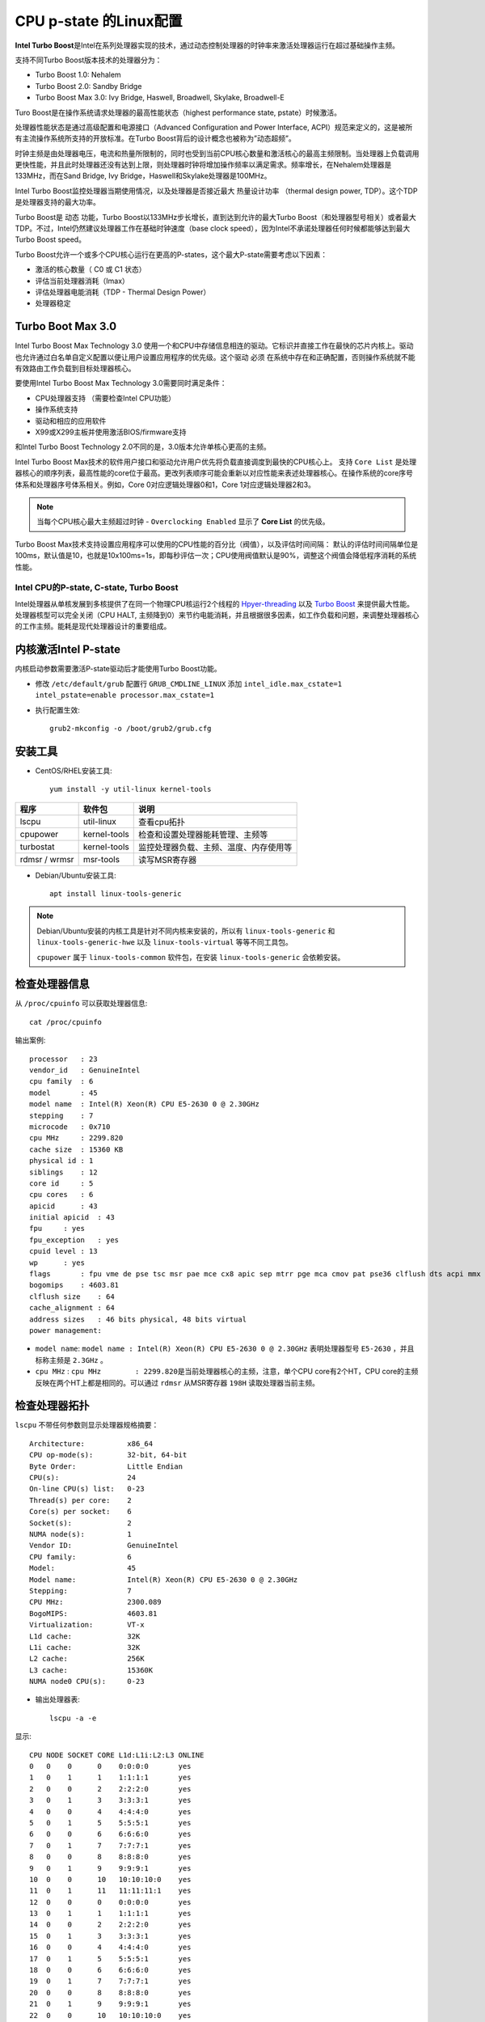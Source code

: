 .. _cpu_p-state_linux:

=======================
CPU p-state 的Linux配置
=======================

**Intel Turbo Boost**\ 是Intel在系列处理器实现的技术，通过动态控制处理器的时钟率来激活处理器运行在超过基础操作主频。

支持不同Turbo Boost版本技术的处理器分为：

- Turbo Boost 1.0: Nehalem
- Turbo Boost 2.0: Sandby Bridge
- Turbo Boost Max 3.0: Ivy Bridge, Haswell, Broadwell, Skylake, Broadwell-E

Turo Boost是在操作系统请求处理器的最高性能状态（highest performance state, pstate）时候激活。

处理器性能状态是通过高级配置和电源接口（Advanced Configuration and Power Interface, ACPI）规范来定义的，这是被所有主流操作系统所支持的开放标准。在Turbo Boost背后的设计概念也被称为”动态超频”。

时钟主频是由处理器电压，电流和热量所限制的，同时也受到当前CPU核心数量和激活核心的最高主频限制。当处理器上负载调用更快性能，并且此时处理器还没有达到上限，则处理器时钟将增加操作频率以满足需求。频率增长，在Nehalem处理器是133MHz，而在Sand Bridge, Ivy Bridge，Haswell和Skylake处理器是100MHz。

Intel Turbo Boost监控处理器当期使用情况，以及处理器是否接近最大 ``热量设计功率`` （thermal design power, TDP）。这个TDP是处理器支持的最大功率。

Turbo Boost是 ``动态`` 功能，Turbo Boost以133MHz步长增长，直到达到允许的最大Turbo Boost（和处理器型号相关）或者最大TDP。不过，Intel仍然建议处理器工作在基础时钟速度（base
clock speed），因为Intel不承诺处理器任何时候都能够达到最大Turbo Boost speed。

Turbo Boost允许一个或多个CPU核心运行在更高的P-states，这个最大P-state需要考虑以下因素：

-  激活的核心数量（ C0 或 C1 状态）
-  评估当前处理器消耗（Imax）
-  评估处理器电能消耗（TDP - Thermal Design Power）
-  处理器稳定

Turbo Boot Max 3.0
------------------

Intel Turbo Boost Max Technology 3.0 使用一个和CPU中存储信息相连的驱动。它标识并直接工作在最快的芯片内核上。驱动也允许通过白名单自定义配置以便让用户设置应用程序的优先级。这个驱动 ``必须`` 在系统中存在和正确配置，否则操作系统就不能有效路由工作负载到目标处理器核心。

要使用Intel Turbo Boost Max Technology 3.0需要同时满足条件：

-  CPU处理器支持 （需要检查Intel CPU功能）
-  操作系统支持
-  驱动和相应的应用软件
-  X99或X299主板并使用激活BIOS/firmware支持

和Intel Turbo Boost Technology 2.0不同的是，3.0版本允许单核心更高的主频。

Intel Turbo Boost Max技术的软件用户接口和驱动允许用户优先将负载直接调度到最快的CPU核心上。 支持 ``Core List`` 是处理器核心的顺序列表，最高性能的core位于最高。更改列表顺序可能会重新以对应性能来表述处理器核心。在操作系统的core序号体系和处理器序号体系相关。例如，Core 0对应逻辑处理器0和1，Core 1对应逻辑处理器2和3。

.. note::

   当每个CPU核心最大主频超过时钟 - ``Overclocking Enabled`` 显示了 **Core List** 的优先级。

Turbo Boost Max技术支持设置应用程序可以使用的CPU性能的百分比（阀值），以及评估时间间隔： 默认的评估时间间隔单位是100ms，默认值是10，也就是10x100ms=1s，即每秒评估一次；CPU使用阀值默认是90%，调整这个阀值会降低程序消耗的系统性能。

Intel CPU的P-state, C-state, Turbo Boost
========================================

Intel处理器从单核发展到多核提供了在同一个物理CPU核运行2个线程的 `Hpyer-threading <https://en.wikipedia.org/wiki/Hyper-threading>`_ 以及 `Turbo Boost <https://en.wikipedia.org/wiki/Intel_Turbo_Boost>`_ 来提供最大性能。处理器核型可以完全关闭（CPU HALT, 主频降到0）来节约电能消耗，并且根据很多因素，如工作负载和问题，来调整处理器核心的工作主频。能耗是现代处理器设计的重要组成。

内核激活Intel P-state
---------------------

内核启动参数需要激活P-state驱动后才能使用Turbo Boost功能。

- 修改 ``/etc/default/grub`` 配置行 ``GRUB_CMDLINE_LINUX`` 添加 ``intel_idle.max_cstate=1 intel_pstate=enable processor.max_cstate=1``

- 执行配置生效::

   grub2-mkconfig -o /boot/grub2/grub.cfg

安装工具
--------

- CentOS/RHEL安装工具::

   yum install -y util-linux kernel-tools

============= ============ ======================================
程序          软件包       说明
============= ============ ======================================
lscpu         util-linux   查看cpu拓扑
cpupower      kernel-tools 检查和设置处理器能耗管理、主频等
turbostat     kernel-tools 监控处理器负载、主频、温度、内存使用等
rdmsr / wrmsr msr-tools    读写MSR寄存器
============= ============ ======================================

- Debian/Ubuntu安装工具::

   apt install linux-tools-generic

.. note::

   Debian/Ubuntu安装的内核工具是针对不同内核来安装的，所以有 ``linux-tools-generic`` 和 ``linux-tools-generic-hwe`` 以及 ``linux-tools-virtual`` 等等不同工具包。

   ``cpupower`` 属于 ``linux-tools-common`` 软件包，在安装 ``linux-tools-generic`` 会依赖安装。

检查处理器信息
--------------

从 ``/proc/cpuinfo`` 可以获取处理器信息::

   cat /proc/cpuinfo

输出案例::

   processor   : 23
   vendor_id   : GenuineIntel
   cpu family  : 6
   model       : 45
   model name  : Intel(R) Xeon(R) CPU E5-2630 0 @ 2.30GHz
   stepping    : 7
   microcode   : 0x710
   cpu MHz     : 2299.820
   cache size  : 15360 KB
   physical id : 1
   siblings    : 12
   core id     : 5
   cpu cores   : 6
   apicid      : 43
   initial apicid  : 43
   fpu     : yes
   fpu_exception   : yes
   cpuid level : 13
   wp      : yes
   flags       : fpu vme de pse tsc msr pae mce cx8 apic sep mtrr pge mca cmov pat pse36 clflush dts acpi mmx fxsr sse sse2 ss ht tm pbe syscall nx pdpe1gb rdtscp lm constant_tsc arch_perfmon pebs bts rep_good nopl xtopology nonstop_tsc aperfmperf eagerfpu pni pclmulqdq dtes64 ds_cpl vmx smx est tm2 ssse3 cx16 xtpr pdcm pcid dca sse4_1 sse4_2 x2apic popcnt tsc_deadline_timer aes xsave avx lahf_lm arat pln pts dtherm tpr_shadow vnmi flexpriority ept vpid xsaveopt
   bogomips    : 4603.81
   clflush size    : 64
   cache_alignment : 64
   address sizes   : 46 bits physical, 48 bits virtual
   power management:

- ``model name``: ``model name : Intel(R) Xeon(R) CPU E5-2630 0 @ 2.30GHz`` 表明处理器型号 ``E5-2630`` ，并且标称主频是 ``2.3GHz`` 。

- ``cpu MHz`` : ``cpu MHz        : 2299.820``\ 是当前处理器核心的主频，注意，单个CPU core有2个HT，CPU core的主频反映在两个HT上都是相同的。可以通过 ``rdmsr`` 从MSR寄存器 ``198H`` 读取处理器当前主频。

检查处理器拓扑
--------------

``lscpu`` 不带任何参数则显示处理器规格摘要： ::

   Architecture:          x86_64
   CPU op-mode(s):        32-bit, 64-bit
   Byte Order:            Little Endian
   CPU(s):                24
   On-line CPU(s) list:   0-23
   Thread(s) per core:    2
   Core(s) per socket:    6
   Socket(s):             2
   NUMA node(s):          1
   Vendor ID:             GenuineIntel
   CPU family:            6
   Model:                 45
   Model name:            Intel(R) Xeon(R) CPU E5-2630 0 @ 2.30GHz
   Stepping:              7
   CPU MHz:               2300.089
   BogoMIPS:              4603.81
   Virtualization:        VT-x
   L1d cache:             32K
   L1i cache:             32K
   L2 cache:              256K
   L3 cache:              15360K
   NUMA node0 CPU(s):     0-23

- 输出处理器表::

   lscpu -a -e

显示::

   CPU NODE SOCKET CORE L1d:L1i:L2:L3 ONLINE
   0   0    0      0    0:0:0:0       yes
   1   0    1      1    1:1:1:1       yes
   2   0    0      2    2:2:2:0       yes
   3   0    1      3    3:3:3:1       yes
   4   0    0      4    4:4:4:0       yes
   5   0    1      5    5:5:5:1       yes
   6   0    0      6    6:6:6:0       yes
   7   0    1      7    7:7:7:1       yes
   8   0    0      8    8:8:8:0       yes
   9   0    1      9    9:9:9:1       yes
   10  0    0      10   10:10:10:0    yes
   11  0    1      11   11:11:11:1    yes
   12  0    0      0    0:0:0:0       yes
   13  0    1      1    1:1:1:1       yes
   14  0    0      2    2:2:2:0       yes
   15  0    1      3    3:3:3:1       yes
   16  0    0      4    4:4:4:0       yes
   17  0    1      5    5:5:5:1       yes
   18  0    0      6    6:6:6:0       yes
   19  0    1      7    7:7:7:1       yes
   20  0    0      8    8:8:8:0       yes
   21  0    1      9    9:9:9:1       yes
   22  0    0      10   10:10:10:0    yes
   23  0    1      11   11:11:11:1    yes

可以看到前述 ``/proc/cpuinfo`` 中显示的逻辑处理器24个，实际是12个CPU核心，通过Hyper-threading技术显示为24个逻辑处理器。

要注意处理器核心的物理位置，跨socket调用会延迟性能。

- ``L1d`` 表示 ``L1 data`` 即一级数据缓存； ``L1i`` 表示 ``L1 instruction`` 即一级指令缓存。也就是一级缓存区分为数据缓存和指令缓存两种。

- ``L2`` 也是CPU核心内使用缓存； 

- ``L3`` 缓存则是所有物理核心共享的缓存。

P-state
-------

从Linux Kernel 3.9(2009年4月)，一个新的 `intel_pstate <intel_pstate>`_ 加入到内核中，从SandbyBridge处理器开始，后续多代Intel处理器都得到了支持。

``intel_pstate`` 驱动支持现代Intel处理器的温控。

处理器 ``P-state`` 是支持处理器运行在不同电压 和/或 主频级别的能力。总的来说， ``P0`` 是最高性能级别，而 ``P1`` 和 ``P2`` 等依次节约电能但是带来潜在的性能损失。

在Linux内核启动参数中设置 ``intel_pstate=disable`` 选项可以强制使用传统遗留的CPU驱动 ``acpi_cpufreq`` 。

C-state
-------

``C-state`` 是idle power saving状态，也就是P-state的相反状态，是执行节电的状态。

当处理器处于 ``P-state`` 状态时，处理器仍然在执行指令；当处理器处于 ``C-state`` 时（除了 ``C0`` ），则处理器是idle状态，也就是没有执行任何指令。

``C-state`` ：

-  ``C0`` 是操作状态，意味着CPU在做一些有效工作
-  ``C1`` 是第一个idle状态
-  ``C2`` 是第二个idle状态：外部I/O控制器Hub阻断发给处理器的中断
-  依次类推

当一个逻辑处理器idle是（除了 ``C0`` 以外的 ``C-state`` ），它的主频通常是0（HALT）:

``cpupower idle-info`` 命令列出支持的 ``C-State``: ::

   CPUidle driver: intel_idle
   CPUidle governor: menu

   Analyzing CPU 0:
   Number of idle states: 2
   Available idle states: POLL C1-SKX
   POLL:
   Flags/Description: CPUIDLE CORE POLL IDLE
   Latency: 0
   Usage: 2667
   Duration: 296902700
   C1-SKX:
   Flags/Description: MWAIT 0x00
   Latency: 2
   Usage: 776606
   Duration: 14056122480

.. note::

   注意：系统必须加载了 ``intel_idle`` 驱动之后才能使用 ``-m Idle_Stats`` 模块，才能列出支持的 ``C-state`` ，否则输出如下：

   ::
   
      $sudo cpupower idle-info
      CPUidle driver: none
      CPUidle governor: menu
   
      Analyzing CPU 0:
      CPU 0: No idle states

- ``cpupower monitor -l`` 可以列出所有可以监控的模块（也就是 ``cpupower monitor`` 输出的所有列可以按照模块来过滤选择）::

   Monitor "Nehalem" (4 states) - Might overflow after 922000000 s
   C3  [C] -> Processor Core C3
   C6  [C] -> Processor Core C6
   PC3 [P] -> Processor Package C3
   PC6 [P] -> Processor Package C6
   Monitor "Mperf" (3 states) - Might overflow after 922000000 s
   C0  [T] -> Processor Core not idle
   Cx  [T] -> Processor Core in an idle state
   Freq    [T] -> Average Frequency (including boost) in MHz
   Monitor "Idle_Stats" (2 states) - Might overflow after 4294967295 s
   POLL    [T] -> CPUIDLE CORE POLL IDLE
   C1-S    [T] -> MWAIT 0x00

例如，我要监控 ``Idle_Stats`` (注意大小写) ::

   cpupower monitor -m Idle_Stats

则输出 ``C-state`` 的情况::

                 |Idle_Stats
   PKG |CORE|CPU | POLL | C1-S
      0|   0|   0|  0.00|  0.00
      0|   0|  48|  0.00|  0.00
      0|   1|   1|  0.00|  0.00
      0|   1|  49|  0.00|  0.00
      ...

Turbo Boost
-----------

- 检查处理器性能::

   cat /proc/cpuinfo

- 检查处理器主频 ``cpupower frequency-info`` ::

   #cpupower frequency-info
   analyzing CPU 0:
     driver: intel_pstate
     CPUs which run at the same hardware frequency: 0
     CPUs which need to have their frequency coordinated by software: 0
     maximum transition latency: 0.97 ms.
     hardware limits: 1000 MHz - 3.10 GHz
     available cpufreq governors: performance, powersave
     current policy: frequency should be within 1000 MHz and 3.10 GHz.
                     The governor "powersave" may decide which speed to use
                     within this range.
     current CPU frequency is 2.70 GHz (asserted by call to hardware).
     boost state support:
       Supported: yes
       Active: yes

.. note::

   注意：使用 ``cpupower frequency-info`` 显示的当前cpu 0主频是一个约数，不精确且有延迟。最好采用 ``cpupower monitor -m Mperf`` 检查能够获取精确的CPU主频，且即使没有使用 ``intel_pstate`` 驱动也能够准确获取频率。

- 检查处理器主频 ``cpupower monitor -m Mperf`` ::

   $sudo cpupower monitor -m Mperf
                 |Mperf
   PKG |CORE|CPU | C0   | Cx   | Freq
      0|   0|   0|  7.85| 92.15|  2820
      0|   0|  32|  0.38| 99.62|  2825
      0|   1|   1| 42.75| 57.25|  2891
      0|   1|  33|  6.98| 93.02|  2890
   ...

.. note::

   可以看到 ``Cx`` 显示的就是处理器idle的状态

Turbo Boost MSR
---------------

MSR ``0x1a0`` 的第 ``38`` 位用于检查是否激活了Turbo Boost ::

   sudo rdmsr -f 38:38 0x1a0

这里输出值如果是 ``0`` 则表示激活了Turbo Boost，而数值 ``1`` 表示no turbo

如果上述命令不工作，可能需要加载 ``msr`` 内核模块，即执行 ``sudo modprobe msr`` 。

``intel_pstate/no_turbo``
-------------------------

可以在 ``intel_pstate`` 驱动中关闭 ``turob`` （设置 ``intel_pstate/no_turbo`` 值为1） ::

   echo 1|sudo tee /sys/devices/system/cpu/intel_pstate/no_turbo

.. note::

   要检查是否启用和停止Turbo，可以通过 ``cat /sys/devices/system/cpu/intel_pstate/no_turbo`` 来检查

Turbo Boost也可以在运行时通过禁止 ``intel_pstate`` 驱动来关闭： ::

   echo off |sudo tee /sys/devices/system/cpu/intel_pstate/status

.. note::

   注意：这里禁用 ``intel_pstate`` 之后，处理器主频会跌到物理主频的最小值，此时需要通过MSR寄存器 ``199H`` 来静态设置目标性能状态值（ ``Target performance State Value`` ）

也可以激活 ``intel_pstate`` 驱动： ::

   echo active |sudo tee /sys/devices/system/cpu/intel_pstate/status

.. note::

   注意：这个 ``intel_pstate/status`` 入口必须在激活Turbo Boost之后才会存在，

读取CPU主频
-----------

``cpupower`` 提供了 ``frequency-info`` 指令可以读取CPU的主频 ::

   cpupower frequency-info

注意，默认没有指定cpu参数则读取 ``cpu 0`` 主频。要读取指定cpu的主频，需要使用 ``-c`` 参数，例如，读取 ``cpu 31`` 的主频 ::

   cpupower -c 31 frequency-info

不过， ``cpupower frequency-info`` 是通过 ``intel_pstate`` 驱动来获取信息的，所以如果使用 ``echo off |sudo tee /sys/devices/system/cpu/intel_pstate/status`` 禁用了 ``intel_pstate`` 驱动，则该指令失效。

可以通过 ``cpupower monitor`` 指令来获取CPU主频，该指令是直接读取MSR ``198H`` 来直接获取CPU主频信息，所以即使禁用了 ``intel_pstate`` 驱动也可以获得准确的数据。

::

   cpupower monitor

输出显示类似

::

                 |Nehalem                    || SandyBridge        || Mperf
   PKG |CORE|CPU | C3   | C6   | PC3  | PC6  || C7   | PC2  | PC7  || C0   | Cx   | Freq
      0|   0|   0|  0.00|  0.00|  0.00|  0.00||  0.00|  0.00|  0.00||  1.05| 98.95|  2298
      0|   0|  12|  0.00|  0.00|  0.00|  0.00||  0.00|  0.00|  0.00||  0.00|100.00|  2337
      0|   1|   2|  0.00|  0.00|  0.00|  0.00||  0.00|  0.00|  0.00||  1.05| 98.95|  2298
      0|   1|  14|  0.00|  0.00|  0.00|  0.00||  0.00|  0.00|  0.00||  0.03| 99.97|  2299
      ...

使用 ``turbostat`` 读取主频
-----------------------------

::

   turbostat

``turbostat`` 默认10秒刷新一次，可以使用 ``-i 1`` 可以 ``1`` 秒刷新一次

::

        CPU Avg_MHz   %Busy Bzy_MHz TSC_MHz     SMI  CPU%c1  CPU%c3  CPU%c6  CPU%c7 CoreTmp  PkgTmp PkgWatt RAMWatt   PKG_%   RAM_%
          -      31    1.37    2238    2300       0   98.63    0.00    0.00    0.00      53      53   60.76   12.26    0.00    0.00
          0     140    6.12    2289    2300       0   93.88    0.00    0.00    0.00      53      53   31.03    6.04    0.00    0.00
         12       0    0.01    1596    2300       0   99.99
          2      55    2.42    2254    2300       0   97.58    0.00    0.00    0.00      49
         14       5    0.22    2238    2300       0   99.78
          4      11    0.48    2185    2300       0   99.52    0.00    0.00    0.00      49
         16       0    0.02    1564    2300       0   99.98
          6       8    0.34    2258    2300       0   99.66    0.00    0.00    0.00      50
         18       0    0.02    1579    2300       0   99.98
          8     153    6.70    2281    2300       0   93.30    0.00    0.00    0.00      51
         20       0    0.02    1582    2300       0   99.98
         10       1    0.05    1961    2300       0   99.95    0.00    0.00    0.00      51
         22       0    0.02    1537    2300       0   99.98
          1      34    1.53    2216    2300       0   98.47    0.00    0.00    0.00      46      47   29.72    6.22    0.00    0.00
         13       2    0.10    2164    2300       0   99.90
          3      47    2.17    2183    2300       0   97.83    0.00    0.00    0.00      43
         15       2    0.10    2152    2300       0   99.90
          5     136    6.18    2206    2300       0   93.82    0.00    0.00    0.00      47
         17       0    0.02    1683    2300       0   99.98
          7      51    2.29    2234    2300       0   97.71    0.00    0.00    0.00      43
         19       0    0.02    1588    2300       0   99.98
          9      52    2.34    2209    2300       0   97.66    0.00    0.00    0.00      44
         21       0    0.02    1611    2300       0   99.98
         11      35    1.57    2219    2300       0   98.43    0.00    0.00    0.00      44
         23       2    0.10    1594    2300       0   99.90

这里参数：

-  ``Avg_MHz`` 是平均主频，基于 ``APERF``
-  ``Busy%`` 表示处理器繁忙百分比
-  ``Bzy_MHz`` 是实际的busy frequency，基于 ``MPERF``
-  ``TSC_MHz`` 是固定主频，TSC基于 `Time Stamp Counter <https://en.wikipedia.org/wiki/Time_Stamp_Counter>`_

.. note::

   ``APERF`` (average) and ``MPERF`` (maximum) 是MSR寄存器可以提供当前CPU主频信息。

``/proc/cpuinfo`` 中的主频信息
-------------------------------

在 ``/proc/cpuinfo`` 中有一个信息是 ``cpu MHz``

在2016年4月，Len Brown发布的patch修改了cpuinfo中计算主频的方法，采用了 ``APERF`` 和 ``MPERF`` MSR来计算CPU主频： `Calculate MHz using APERF/MPERF for cpuinfo and scaling_cur_freq <https://lkml.org/lkml/2016/4/1/7>`_

操作系统启动时，在系统日志中记录了TSC主频：

::

   dmesg|grep 'MHz processor'

显示输出

::

   [    0.000000] tsc: Detected 2493.598 MHz processor

``cpupower`` 工具获取主频
--------------------------

``cpupower`` 工具提供了多种方法读取处理器主频：

::

   sudo cpupower monitor -m 'Mperf'

输出

::

                 |Mperf
   PKG |CORE|CPU | C0   | Cx   | Freq
      0|   0|   0| 99.54|  0.46|  2693
      0|   0|  48| 99.54|  0.46|  2693
      0|   1|   1| 99.54|  0.46|  2693
      0|   1|  49| 99.54|  0.46|  2693
   ...

.. note::

   如果启用了 ``intel_pstate`` ，也可以通过 ``for core in $(seq 0 31); do sudo cpupower -c $core frequency-info|grep 'current CPU'; done`` （假设这里服务器是32个HT）

rdmsr/wrmsr
===========

- Intel处理器的MSR中性能状态值：目标性能状态值 ``Target performance State Value`` (199H)和当前性能状态值 ``Current performance State Value``

.. figure:: ../../../../_static/kernel/cpu/intel/cpufreq/msr_performance_state.png
   :scale: 50
   :alt: MSR Performance state

   MSR Performance state

- 读取MSR寄存器::

   # 当前性能状态值
   sudo rdmsr --bitfield 15:0 -a 0x199
   # 设置的性能状态值
   sudo rdmsr --bitfield 15:0 -a 0x198

.. note::

   读取的值需要乘以 ``100`` 才是实际的值。例如， ``198H`` 值 ``1900`` 表示值是 ``(1x16+9)x100=2500`` (2.5GHz)， ``198H`` 值 ``1b00`` 表示值是 ``(1x16+11)x100=2700``
   (2.7GHz)。

- 禁用 ``intel_pstate`` 驱动：要通过 ``wrmsr`` 工具调整 ``199H`` MSR，需要确保停用 ``intel_pstate`` 驱动，否则调整值会被 ``intel_pstate`` 驱动自动覆盖无法生效。

::

   echo off | sudo tee /sys/devices/system/cpu/intel_pstate/status

- 要调整主频需要通过 ``wrmsr`` 写入MSR寄存器

.. note::

   ``wrmsr`` 使用参考 `wrmsr <https://01.org/msr-tools/overview>`_

::

   sudo wrmsr -p 0 0x199 0x1a00

.. note::

   ``wrmsr`` 只支持 ``-p`` （指定处理器）和 ``-a`` (所有处理器)参数

- 然后检查性能设置值::

   #sudo $msr_cmd_dir/rdmsr --bitfield 15:0 -a 0x199
   1a00
   1900
   1900

检查性能当前值可以看到和设置值一致::

   #sudo $msr_cmd_dir/rdmsr --bitfield 15:0 -a 0x198
   1a00
   1900
   1900

检查主频，可以看到 ``cpu 0/12`` 增加了100MHz，达到了2.6GHz ::

   #cpupower monitor
                 |Nehalem                    || Mperf              || Idle_Stats
   PKG |CORE|CPU | C3   | C6   | PC3  | PC6  || C0   | Cx   | Freq || POLL | C1-S
      0|   0|   0|  0.00|  0.00|  0.00|  0.00|| 99.92|  0.08|  2593||  0.00|  0.00
      0|   0|  12|  0.00|  0.00|  0.00|  0.00|| 99.92|  0.08|  2593||  0.00|  0.00
      0|   1|   1|  0.00|  0.00|  0.00|  0.00|| 99.92|  0.08|  2494||  0.00|  0.00
      0|   1|  13|  0.00|  0.00|  0.00|  0.00|| 99.92|  0.08|  2493||  0.00|  0.00
      ...

此时可以不断通过修改 ``199H`` MSR实现处理器主频调整。

- 最后，测试完成后恢复 ``intel_pstate`` 驱动::

   echo active |sudo tee /sys/devices/system/cpu/intel_pstate/status

电源管理策略
============

- 检查当前电源管理可选的策略列表::

   cpupower frequency-info --governors

可以看到 ``intel_pstate`` 支持的cpufreq策略只有两种 ``performance`` 和 ``powersave`` 。

- 检查当前激活的电源管理策略::

   cat /sys/devices/system/cpu/cpu0/cpufreq/scaling_governor

可以看到输出::

   powersave

- 修改成 ``performance`` 策略： ::

   sudo cpupower frequency-set -g performance

测试
====

在上述调整处理器主频过程中，可以通过脚本不断压测处理器，以得到处理器主频值。

- 性能测试可以通过计算pi来实现，以下 ``scale=20000`` 表示计算pi的精度是2万位：::

   time echo "scale=20000; 4*a(1)" | bc -l -q

- 如果要压所有的CPU满负荷，以确定Trubo Boost主频，可以采用如下 ``yes.sh`` 脚本::

   nohup yes > /dev/null &

然后启用对 ``24`` 核服务器压测，每个脚本都通过 ``taskset`` 指令绑定到独立CPU上::

   for i in `seq 0 23`;do taskset -c $i sh ./yes.sh;done

.. note::

   对于进程pid，可以采用 ``taskset -cp <cpu N> <pid>`` 来设置进程 ``<pid>`` 到处理器 ``<cpu N>`` 运行。

异常排查
========

-  系统内核明确设置了 ``intel_pstate=enable`` 但是启动之后，依然出现如下报错

::

   #cpupower frequency-info
   analyzing CPU 0:
     no or unknown cpufreq driver is active on this CPU

   #cpupower info
   System does not support Intel's performance bias setting
   analyzing CPU 0:

BIOS开启turbo没有成功导致。

参考
====

- `Intel Turbo Boost <https://en.wikipedia.org/wiki/Intel_Turbo_Boost>`_
- `Frequently Asked Questions about Intel® Turbo Boost Max Technology 3.0 <https://www.intel.com/content/www/us/en/support/processors/000021587.html>`_
- `How Intel Turbo Boost Works <http://www.makeuseof.com/tag/forced-induction-intel-turbo-boost-works-technology-explained/>`_
- `Intel CPUs: P-state, C-state, Turbo Boost, CPU frequency, etc. <https://haypo.github.io/intel-cpus.html>`_
- `Balancing Power and Performance in the Linux Kernel <https://events.linuxfoundation.org/sites/events/files/slides/LinuxConEurope_2015.pdf>`_ Intel开源中心提供的有关能耗和性能平衡的介绍文档
- `Suse doc: System Analysis and Tuning Guide > Power Management <https://doc.opensuse.org/documentation/leap/tuning/html/book.sle.tuning/cha.tuning.power.html>`_

